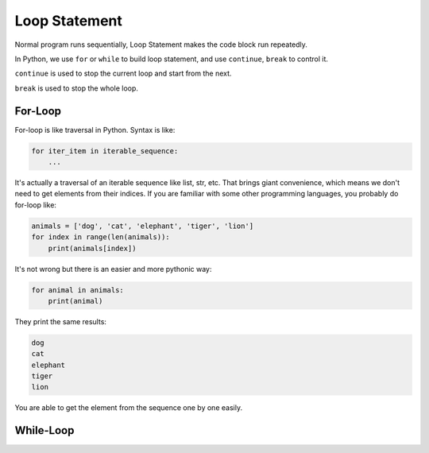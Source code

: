 Loop Statement
==============

Normal program runs sequentially, Loop Statement makes the code block run
repeatedly.

.. image:: images/loop.png

In Python, we use ``for`` or ``while`` to build loop statement, and use
``continue``, ``break`` to control it.

``continue`` is used to stop the current loop and start from the next.

.. image:: images/loop_continue.png

``break`` is used to stop the whole loop.

.. image:: images/loop_break.png

For-Loop
--------

For-loop is like traversal in Python. Syntax is like:

.. code-block:: python

    for iter_item in iterable_sequence:
        ...

It's actually a traversal of an iterable sequence like list, str, etc. That
brings giant convenience, which means we don't need to get elements from
their indices. If you are familiar with some other programming languages,
you probably do for-loop like:

.. code-block:: python

    animals = ['dog', 'cat', 'elephant', 'tiger', 'lion']
    for index in range(len(animals)):
        print(animals[index])

It's not wrong but there is an easier and more pythonic way:

.. code-block:: python

    for animal in animals:
        print(animal)

They print the same results:

.. code-block:: text

    dog
    cat
    elephant
    tiger
    lion

You are able to get the element from the sequence one by one easily.



While-Loop
----------
